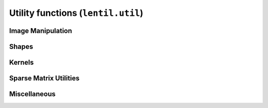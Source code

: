 .. _api-util:

***********************************
Utility functions (``lentil.util``)
***********************************

Image Manipulation
==================
.. autosummary::
    :toctree: ../generated/

    lentil.util.boundary
    lentil.util.boundary_slice
    lentil.util.centroid
    lentil.util.pad
    lentil.util.window
    lentil.util.rebin
    lentil.util.rescale

Shapes
======
.. autosummary::
    :toctree: ../generated/


    lentil.util.circle
    lentil.util.circlemask
    lentil.util.hexagon
    lentil.util.slit
    lentil.util.mesh

Kernels
=======
.. autosummary::
    :toctree: ../generated/

    lentil.util.gaussian2d

Sparse Matrix Utilities
=======================
.. autosummary::
    :toctree: ../generated/

    lentil.util.v2m
    lentil.util.m2v
    lentil.util.make_mask
    lentil.util.make_index

Miscellaneous
=============
.. autosummary::
    :toctree: ../generated/

    lentil.util.pixelscale_nyquist
